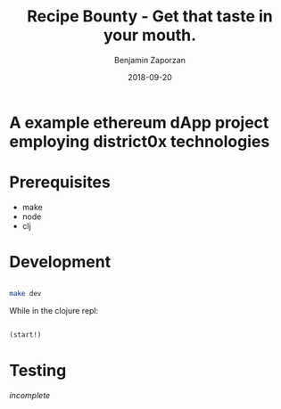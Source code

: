 #+TITLE: Recipe Bounty - Get that taste in your mouth.
#+AUTHOR: Benjamin Zaporzan
#+DATE: 2018-09-20
#+EMAIL: benzaporzan@gmail.com
#+LANGUAGE: en
#+OPTIONS: H:2 num:t toc:t \n:nil ::t |:t ^:t f:t tex:t

* A example ethereum dApp project employing district0x technologies

* Prerequisites
  - make
  - node
  - clj

* Development
  #+BEGIN_SRC sh

  make dev

  #+END_SRC

  While in the clojure repl:

  #+BEGIN_SRC clojure

  (start!)

  #+END_SRC

* Testing

  /incomplete/
